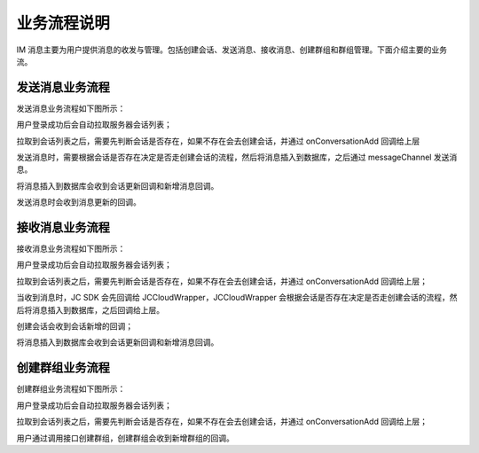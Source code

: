 业务流程说明
===================

IM 消息主要为用户提供消息的收发与管理。包括创建会话、发送消息、接收消息、创建群组和群组管理。下面介绍主要的业务流。


发送消息业务流程
---------------------------

发送消息业务流程如下图所示：

.. image:: images/sendmessageflow.png

用户登录成功后会自动拉取服务器会话列表；

拉取到会话列表之后，需要先判断会话是否存在，如果不存在会去创建会话，并通过 onConversationAdd 回调给上层

发送消息时，需要根据会话是否存在决定是否走创建会话的流程，然后将消息插入到数据库，之后通过 messageChannel 发送消息。

将消息插入到数据库会收到会话更新回调和新增消息回调。

发送消息时会收到消息更新的回调。


接收消息业务流程
---------------------------

接收消息业务流程如下图所示：

.. image:: images/recvmessageflow.png

用户登录成功后会自动拉取服务器会话列表；

拉取到会话列表之后，需要先判断会话是否存在，如果不存在会去创建会话，并通过 onConversationAdd 回调给上层；

当收到消息时，JC SDK 会先回调给 JCCloudWrapper，JCCloudWrapper 会根据会话是否存在决定是否走创建会话的流程，然后将消息插入到数据库，之后回调给上层。

创建会话会收到会话新增的回调；

将消息插入到数据库会收到会话更新回调和新增消息回调。


创建群组业务流程
---------------------------

创建群组业务流程如下图所示：

.. image:: images/creategroup.png

用户登录成功后会自动拉取服务器会话列表；

拉取到会话列表之后，需要先判断会话是否存在，如果不存在会去创建会话，并通过 onConversationAdd 回调给上层；

用户通过调用接口创建群组，创建群组会收到新增群组的回调。

